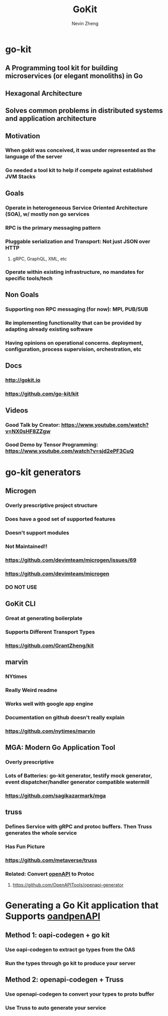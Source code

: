 #+TITLE: GoKit
#+roam_alias: "gokit" "go-kit"
#+AUTHOR: Nevin Zheng
#+ LAST MODIFIED:Tue Jun  8 16:47:58 2021

* go-kit
** A Programming tool kit for building microservices (or elegant monoliths) in Go
** Hexagonal Architecture
** Solves common problems in distributed systems and application architecture
** Motivation
*** When gokit was conceived, it was under represented as the language of the server
*** Go needed a tool kit to help if compete against established JVM Stacks
** Goals
*** Operate in heterogeneous Service Oriented Architecture (SOA), w/ mostly non go services
*** RPC is the primary messaging pattern
*** Pluggable serialization and Transport: Not just JSON over HTTP
**** gRPC, GraphQL, XML, etc
*** Operate within existing infrastructure, no mandates for specific tools/tech
** Non Goals
*** Supporting non RPC messaging (for now): MPI, PUB/SUB
*** Re implementing functionality that can be provided by adapting already existing software
*** Having opinions on operational concerns. deployment, configuration, process supervision, orchestration, etc
** Docs
*** http://gokit.io
*** https://github.com/go-kit/kit
** Videos
*** Good Talk by Creator: https://www.youtube.com/watch?v=NX0sHF8ZZgw
*** Good Demo by Tensor Programming: https://www.youtube.com/watch?v=sjd2ePF3CuQ

* go-kit generators
** Microgen
*** Overly prescriptive project structure
*** Does have a good set of supported features
*** Doesn't support modules
*** Not Maintained!!
*** https://github.com/devimteam/microgen/issues/69
*** https://github.com/devimteam/microgen
*** DO NOT USE
** GoKit CLI
*** Great at generating boilerplate
*** Supports Different Transport Types
*** https://github.com/GrantZheng/kit
** marvin
*** NYtimes
*** Really Weird readme
*** Works well with google app engine
*** Documentation on github doesn't really explain
*** https://github.com/nytimes/marvin
** MGA: Modern Go Application Tool
*** Overly prescriptive
*** Lots of Batteries: go-kit generator, testify mock generator, event dispatcher/handler generator compatible watermill
*** https://github.com/sagikazarmark/mga
** truss
*** Defines Service with gRPC and protoc buffers. Then Truss generates the whole service
*** Has Fun Picture
*** https://github.com/metaverse/truss
*** Related: Convert [[file:OpenApi.org][openAPI]] to Protoc
**** https://github.com/OpenAPITools/openapi-generator

* Generating a Go Kit application that Supports [[file:OpenApi.org][oandpenAPI]]
** Method 1: oapi-codegen + go kit
*** Use oapi-codegen to extract go types from the OAS
*** Run the types through go kit to produce your server
** Method 2: openapi-codegen + Truss
*** Use openapi-codegen to convert your types to proto buffer
*** Use Truss to auto generate your service
